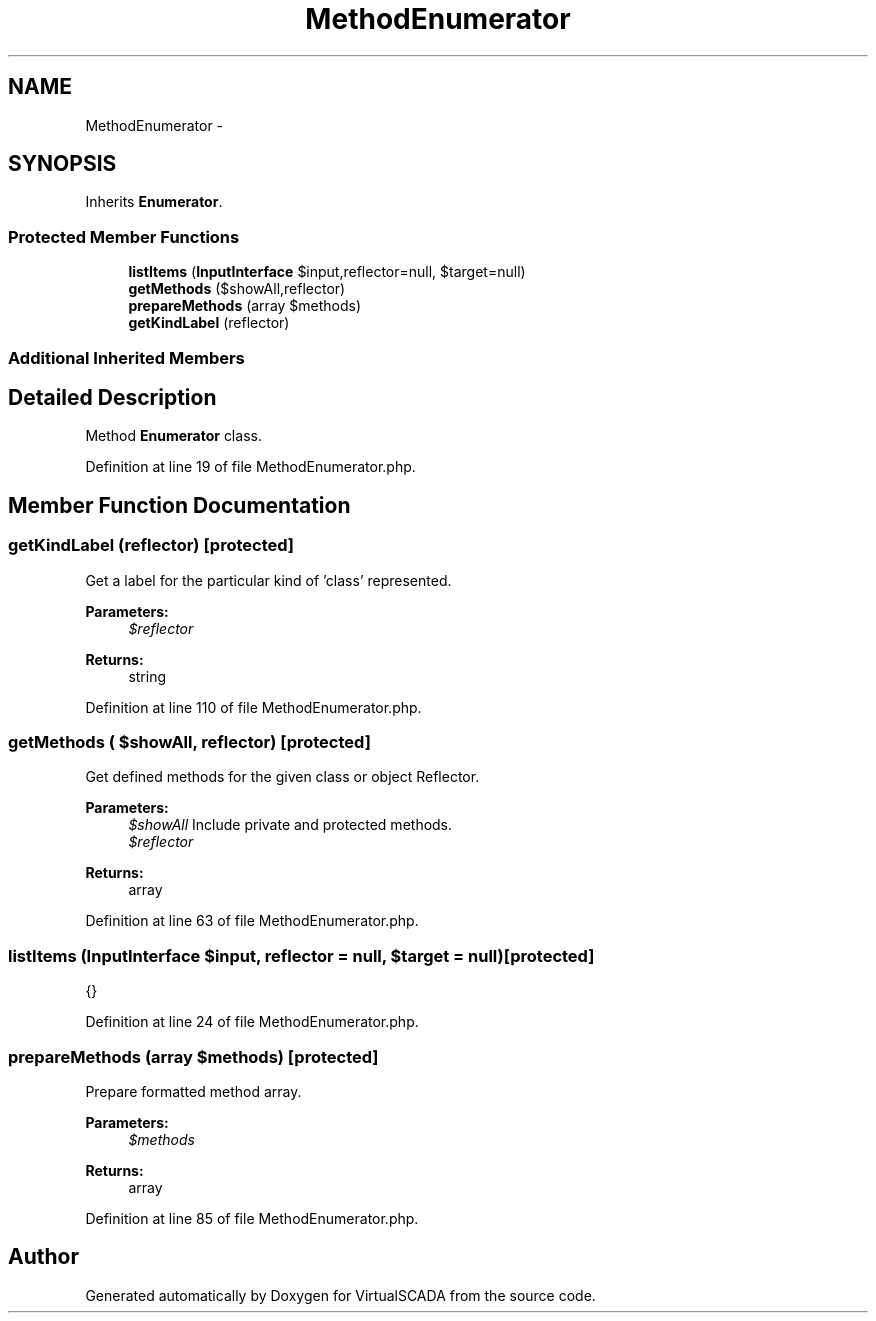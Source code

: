 .TH "MethodEnumerator" 3 "Tue Apr 14 2015" "Version 1.0" "VirtualSCADA" \" -*- nroff -*-
.ad l
.nh
.SH NAME
MethodEnumerator \- 
.SH SYNOPSIS
.br
.PP
.PP
Inherits \fBEnumerator\fP\&.
.SS "Protected Member Functions"

.in +1c
.ti -1c
.RI "\fBlistItems\fP (\fBInputInterface\fP $input,\\Reflector $reflector=null, $target=null)"
.br
.ti -1c
.RI "\fBgetMethods\fP ($showAll,\\Reflector $reflector)"
.br
.ti -1c
.RI "\fBprepareMethods\fP (array $methods)"
.br
.ti -1c
.RI "\fBgetKindLabel\fP (\\ReflectionClass $reflector)"
.br
.in -1c
.SS "Additional Inherited Members"
.SH "Detailed Description"
.PP 
Method \fBEnumerator\fP class\&. 
.PP
Definition at line 19 of file MethodEnumerator\&.php\&.
.SH "Member Function Documentation"
.PP 
.SS "getKindLabel (\\ReflectionClass $reflector)\fC [protected]\fP"
Get a label for the particular kind of 'class' represented\&.
.PP
\fBParameters:\fP
.RS 4
\fI$reflector\fP 
.RE
.PP
\fBReturns:\fP
.RS 4
string 
.RE
.PP

.PP
Definition at line 110 of file MethodEnumerator\&.php\&.
.SS "getMethods ( $showAll, \\Reflector $reflector)\fC [protected]\fP"
Get defined methods for the given class or object Reflector\&.
.PP
\fBParameters:\fP
.RS 4
\fI$showAll\fP Include private and protected methods\&. 
.br
\fI$reflector\fP 
.RE
.PP
\fBReturns:\fP
.RS 4
array 
.RE
.PP

.PP
Definition at line 63 of file MethodEnumerator\&.php\&.
.SS "listItems (\fBInputInterface\fP $input, \\Reflector $reflector = \fCnull\fP,  $target = \fCnull\fP)\fC [protected]\fP"
{} 
.PP
Definition at line 24 of file MethodEnumerator\&.php\&.
.SS "prepareMethods (array $methods)\fC [protected]\fP"
Prepare formatted method array\&.
.PP
\fBParameters:\fP
.RS 4
\fI$methods\fP 
.RE
.PP
\fBReturns:\fP
.RS 4
array 
.RE
.PP

.PP
Definition at line 85 of file MethodEnumerator\&.php\&.

.SH "Author"
.PP 
Generated automatically by Doxygen for VirtualSCADA from the source code\&.

